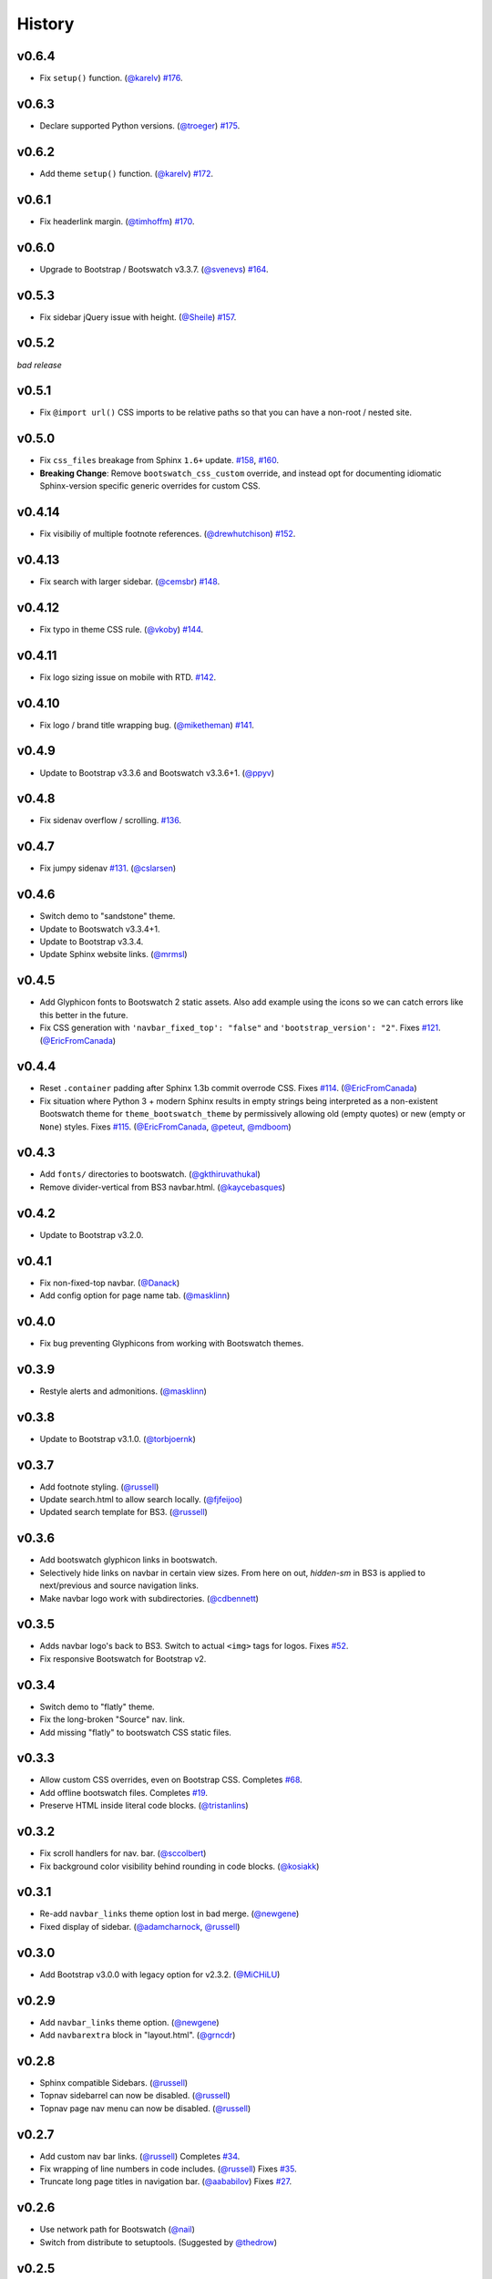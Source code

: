 =========
 History
=========

v0.6.4
======
* Fix ``setup()`` function. (`@karelv`_)
  `#176 <https://github.com/ryan-roemer/sphinx-bootstrap-theme/pull/176>`_.

v0.6.3
======
* Declare supported Python versions. (`@troeger`_)
  `#175 <https://github.com/ryan-roemer/sphinx-bootstrap-theme/pull/175>`_.

v0.6.2
======
* Add theme ``setup()`` function. (`@karelv`_)
  `#172 <https://github.com/ryan-roemer/sphinx-bootstrap-theme/pull/172>`_.

v0.6.1
======
* Fix headerlink margin. (`@timhoffm`_)
  `#170 <https://github.com/ryan-roemer/sphinx-bootstrap-theme/pull/170>`_.

v0.6.0
======
* Upgrade to Bootstrap / Bootswatch v3.3.7. (`@svenevs`_)
  `#164 <https://github.com/ryan-roemer/sphinx-bootstrap-theme/pull/164>`_.

v0.5.3
======
* Fix sidebar jQuery issue with height. (`@Sheile`_)
  `#157 <https://github.com/ryan-roemer/sphinx-bootstrap-theme/pull/157>`_.

v0.5.2
======
*bad release*

v0.5.1
======
* Fix ``@import url()`` CSS imports to be relative paths so that you can have a
  non-root / nested site.

v0.5.0
======
* Fix ``css_files`` breakage from Sphinx ``1.6+`` update.
  `#158 <https://github.com/ryan-roemer/sphinx-bootstrap-theme/pull/158>`_,
  `#160 <https://github.com/ryan-roemer/sphinx-bootstrap-theme/pull/160>`_.

* **Breaking Change**: Remove ``bootswatch_css_custom`` override, and instead opt for documenting idiomatic Sphinx-version specific generic overrides for custom CSS.

v0.4.14
=======
* Fix visibiliy of multiple footnote references. (`@drewhutchison`_)
  `#152 <https://github.com/ryan-roemer/sphinx-bootstrap-theme/pull/152>`_.

v0.4.13
=======
* Fix search with larger sidebar. (`@cemsbr`_)
  `#148 <https://github.com/ryan-roemer/sphinx-bootstrap-theme/pull/148>`_.

v0.4.12
=======
* Fix typo in theme CSS rule. (`@vkoby`_)
  `#144 <https://github.com/ryan-roemer/sphinx-bootstrap-theme/pull/144>`_.

v0.4.11
=======
* Fix logo sizing issue on mobile with RTD.
  `#142 <https://github.com/ryan-roemer/sphinx-bootstrap-theme/pull/142>`_.


v0.4.10
=======
* Fix logo / brand title wrapping bug. (`@miketheman`_)
  `#141 <https://github.com/ryan-roemer/sphinx-bootstrap-theme/pull/141>`_.

v0.4.9
======
* Update to Bootstrap v3.3.6 and Bootswatch v3.3.6+1. (`@ppyv`_)

v0.4.8
======
* Fix sidenav overflow / scrolling.
  `#136 <https://github.com/ryan-roemer/sphinx-bootstrap-theme/pull/136>`_.

v0.4.7
======
* Fix jumpy sidenav
  `#131 <https://github.com/ryan-roemer/sphinx-bootstrap-theme/pull/131>`_.
  (`@cslarsen`_)

v0.4.6
======
* Switch demo to "sandstone" theme.
* Update to Bootswatch v3.3.4+1.
* Update to Bootstrap v3.3.4.
* Update Sphinx website links. (`@mrmsl`_)

v0.4.5
======
* Add Glyphicon fonts to Bootswatch 2 static assets. Also add example using the
  icons so we can catch errors like this better in the future.
* Fix CSS generation with ``'navbar_fixed_top': "false"`` and
  ``'bootstrap_version': "2"``.
  Fixes `#121 <https://github.com/ryan-roemer/sphinx-bootstrap-theme/issues/121>`_.
  (`@EricFromCanada`_)

v0.4.4
======
* Reset ``.container`` padding after Sphinx 1.3b commit overrode CSS.
  Fixes `#114 <https://github.com/ryan-roemer/sphinx-bootstrap-theme/issues/114>`_.
  (`@EricFromCanada`_)
* Fix situation where Python 3 + modern Sphinx results in empty strings being
  interpreted as a non-existent Bootswatch theme for
  ``theme_bootswatch_theme`` by permissively allowing old (empty quotes) or
  new (empty or ``None``) styles.
  Fixes `#115 <https://github.com/ryan-roemer/sphinx-bootstrap-theme/issues/115>`_.
  (`@EricFromCanada`_, `@peteut`_, `@mdboom`_)

v0.4.3
======
* Add ``fonts/`` directories to bootswatch. (`@gkthiruvathukal`_)
* Remove divider-vertical from BS3 navbar.html. (`@kaycebasques`_)

v0.4.2
======
* Update to Bootstrap v3.2.0.

v0.4.1
======
* Fix non-fixed-top navbar. (`@Danack`_)
* Add config option for page name tab. (`@masklinn`_)

v0.4.0
======
* Fix bug preventing Glyphicons from working with Bootswatch themes.

v0.3.9
======
* Restyle alerts and admonitions. (`@masklinn`_)

v0.3.8
======
* Update to Bootstrap v3.1.0. (`@torbjoernk`_)

v0.3.7
======
* Add footnote styling. (`@russell`_)
* Update search.html to allow search locally. (`@fjfeijoo`_)
* Updated search template for BS3. (`@russell`_)

v0.3.6
======
* Add bootswatch glyphicon links in bootswatch.
* Selectively hide links on navbar in certain view sizes. From here on out,
  `hidden-sm` in BS3 is applied to next/previous and source navigation links.
* Make navbar logo work with subdirectories. (`@cdbennett`_)

v0.3.5
======
* Adds navbar logo's back to BS3. Switch to actual ``<img>`` tags for logos.
  Fixes `#52 <https://github.com/ryan-roemer/sphinx-bootstrap-theme/issues/52>`_.
* Fix responsive Bootswatch for Bootstrap v2.

v0.3.4
======
* Switch demo to "flatly" theme.
* Fix the long-broken "Source" nav. link.
* Add missing "flatly" to bootswatch CSS static files.

v0.3.3
======
* Allow custom CSS overrides, even on Bootstrap CSS.
  Completes `#68 <https://github.com/ryan-roemer/sphinx-bootstrap-theme/issues/68>`_.
* Add offline bootswatch files.
  Completes `#19 <https://github.com/ryan-roemer/sphinx-bootstrap-theme/issues/19>`_.
* Preserve HTML inside literal code blocks. (`@tristanlins`_)

v0.3.2
======
* Fix scroll handlers for nav. bar. (`@sccolbert`_)
* Fix background color visibility behind rounding in code blocks. (`@kosiakk`_)

v0.3.1
======
* Re-add ``navbar_links`` theme option lost in bad merge. (`@newgene`_)
* Fixed display of sidebar. (`@adamcharnock`_, `@russell`_)

v0.3.0
======
* Add Bootstrap v3.0.0 with legacy option for v2.3.2. (`@MiCHiLU`_)

v0.2.9
======
* Add ``navbar_links`` theme option. (`@newgene`_)
* Add ``navbarextra`` block in "layout.html". (`@grncdr`_)

v0.2.8
======
* Sphinx compatible Sidebars. (`@russell`_)
* Topnav sidebarrel can now be disabled. (`@russell`_)
* Topnav page nav menu can now be disabled. (`@russell`_)

v0.2.7
======
* Add custom nav bar links. (`@russell`_)
  Completes `#34 <https://github.com/ryan-roemer/sphinx-bootstrap-theme/issues/34>`_.
* Fix wrapping of line numbers in code includes. (`@russell`_)
  Fixes `#35 <https://github.com/ryan-roemer/sphinx-bootstrap-theme/issues/35>`_.
* Truncate long page titles in navigation bar. (`@aababilov`_)
  Fixes `#27 <https://github.com/ryan-roemer/sphinx-bootstrap-theme/issues/27>`_.

v0.2.6
======
* Use network path for Bootswatch (`@nail`_)
* Switch from distribute to setuptools. (Suggested by `@thedrow`_)

v0.2.5
======
* Search page styling. (`@russell`_)

v0.2.4
======
* Adjust the max width of field lists. (`@russell`_)
* Update to Bootstrap v2.3.2.
* Navbar search box now uses bootstrap search-query class. (`@russell`_)
* Field-list tables now have an inherited width. (`@russell`_)

v0.2.3
======
* Put navbar within a `container`. (`@inducer`_)
* Add `navbar_site_name` for renaming site nav. tab. (Suggested by `@inducer`_)

v0.2.2
======
* Better literal markup handling for Bootstrap code formatting. (`@russell`_)
* Scroll window when jumping to an anchor. (`@russell`_)

v0.2.1
======
* Fix code styling collision for cross references and inline code blocks.
  (`@russell`_)

v0.2.0
======
* Update to Bootstrap v2.3.1.
* Add ``bootswatch_theme`` option for `Bootswatch <http://bootswatch.com>`_
  CSS theme support. (`@zyga`_)

v0.1.8
======
* Add ``globaltoc_includehidden`` option.

v0.1.7
======
* Add Python 3 support. (`@zyga`_)
* Add support for ``navbar_title`` theme configuration. The documentation
  originally stated that ``html_short_title`` was supported for overriding the
  navbar title (brand), but this never actually worked.
  (Thanks to Tim Kedmenec for pointing this out).

v0.1.4
======
* Remove the ``Site`` nav button if no other pages.
* Added jQuery v1.9.1 with ``noConflict()`` to allow underlying Sphinx to use
  whatever jQuery it wants.
* Update to Bootstrap v2.3.0.
* Fix multi-word Bootstrap-styled ``code`` elements.

v0.1.3
======
* Convert inline code to Bootstrap-styled ``code`` elements.

v0.1.2
======
* Add ``globaltoc_depth`` theme option.
* Add Bootstrap alert styling to "note", "warning" Sphinx directives.

v0.1.1
======
* Add Bootstrap table styling.

v0.1.0
======
* Add support for deployment via PyPI.

v0.0.6
======
* Fix logo display in navbar.

v0.0.4
======
* Get mobile (iPhone) viewport and nav menus working.
* Add new theme options ``navbar_class``, ``source_link_position``.

v0.0.3
======
* Update to Bootstrap v2.2.1.
* Switch to responsive CSS.
* Make navbar menus do real dropdowns recursively.

v0.0.2
======
* Update to Bootstrap v2.0. (`@oscarcp`_)

v0.0.1
======
* Original theme based on Bootstrap v1.4.0.

.. _@aababilov: https://github.com/aababilov
.. _@adamcharnock: https://github.com/adamcharnock
.. _@cdbennett: https://github.com/cdbennett
.. _@cemsbr: https://github.com/cemsbr
.. _@cslarsen: https://github.com/cslarsen
.. _@Danack: https://github.com/Danack
.. _@drewhutchison: https://github.com/drewhutchison
.. _@EricFromCanada: https://github.com/EricFromCanada
.. _@fjfeijoo: https://github.com/fjfeijoo
.. _@gkthiruvathukal: https://github.com/gkthiruvathukal
.. _@grncdr: https://github.com/grncdr
.. _@inducer: https://github.com/inducer
.. _@karelv: https://github.com/karelv
.. _@kaycebasques: https://github.com/kaycebasques
.. _@kosiakk: https://github.com/kosiakk
.. _@masklinn: https://github.com/masklinn
.. _@mdboom: https://github.com/mdboom
.. _@MiCHiLU: https://github.com/MiCHiLU
.. _@miketheman: https://github.com/miketheman
.. _@mrmsl: https://github.com/mrmsl
.. _@nail: https://github.com/nail
.. _@newgene: https://github.com/newgene
.. _@oscarcp: https://github.com/oscarcp
.. _@peteut: https://github.com/peteut
.. _@ppyv: https://github.com/ppyv
.. _@russell: https://github.com/russell
.. _@sccolbert: https://github.com/sccolbert
.. _@Sheile: https://github.com/Sheile
.. _@shiumachi: https://github.com/shiumachi
.. _@svenevs: https://github.com/svenevs
.. _@thedrow: https://github.com/thedrow
.. _@timhoffm: https://github.com/timhoffm
.. _@torbjoernk: https://github.com/torbjoernk
.. _@tristanlins: https://github.com/tristanlins
.. _@troeger: https://github.com/troeger
.. _@vkoby: https://github.com/vkoby
.. _@zyga: https://github.com/zyga
